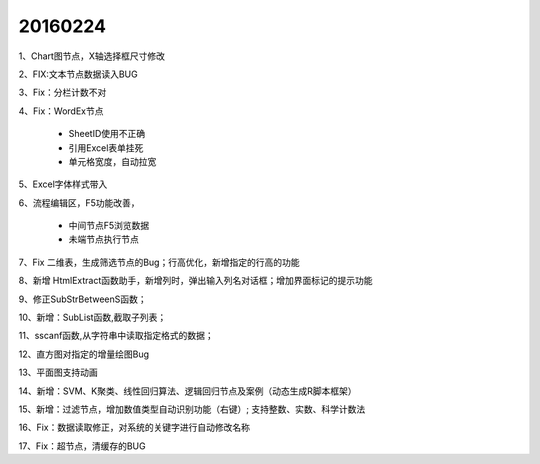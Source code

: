 .. log

20160224
======================

1、Chart图节点，X轴选择框尺寸修改

2、FIX:文本节点数据读入BUG

3、Fix：分栏计数不对

4、Fix：WordEx节点

   * SheetID使用不正确
   * 引用Excel表单挂死
   * 单元格宽度，自动拉宽

5、Excel字体样式带入

6、流程编辑区，F5功能改善，

   * 中间节点F5浏览数据
   * 未端节点执行节点
	
7、Fix 二维表，生成筛选节点的Bug；行高优化，新增指定的行高的功能

8、新增 HtmlExtract函数助手，新增列时，弹出输入列名对话框；增加界面标记的提示功能

9、修正SubStrBetweenS函数；

10、新增：SubList函数,截取子列表；
                     
11、sscanf函数,从字符串中读取指定格式的数据；

12、直方图对指定的增量绘图Bug

13、平面图支持动画

14、新增：SVM、K聚类、线性回归算法、逻辑回归节点及案例（动态生成R脚本框架）

15、新增：过滤节点，增加数值类型自动识别功能（右键）; 支持整数、实数、科学计数法

16、Fix：数据读取修正，对系统的关键字进行自动修改名称

17、Fix：超节点，清缓存的BUG
